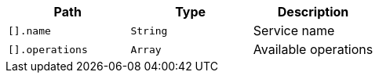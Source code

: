 |===
|Path|Type|Description

|`+[].name+`
|`+String+`
|Service name

|`+[].operations+`
|`+Array+`
|Available operations

|===